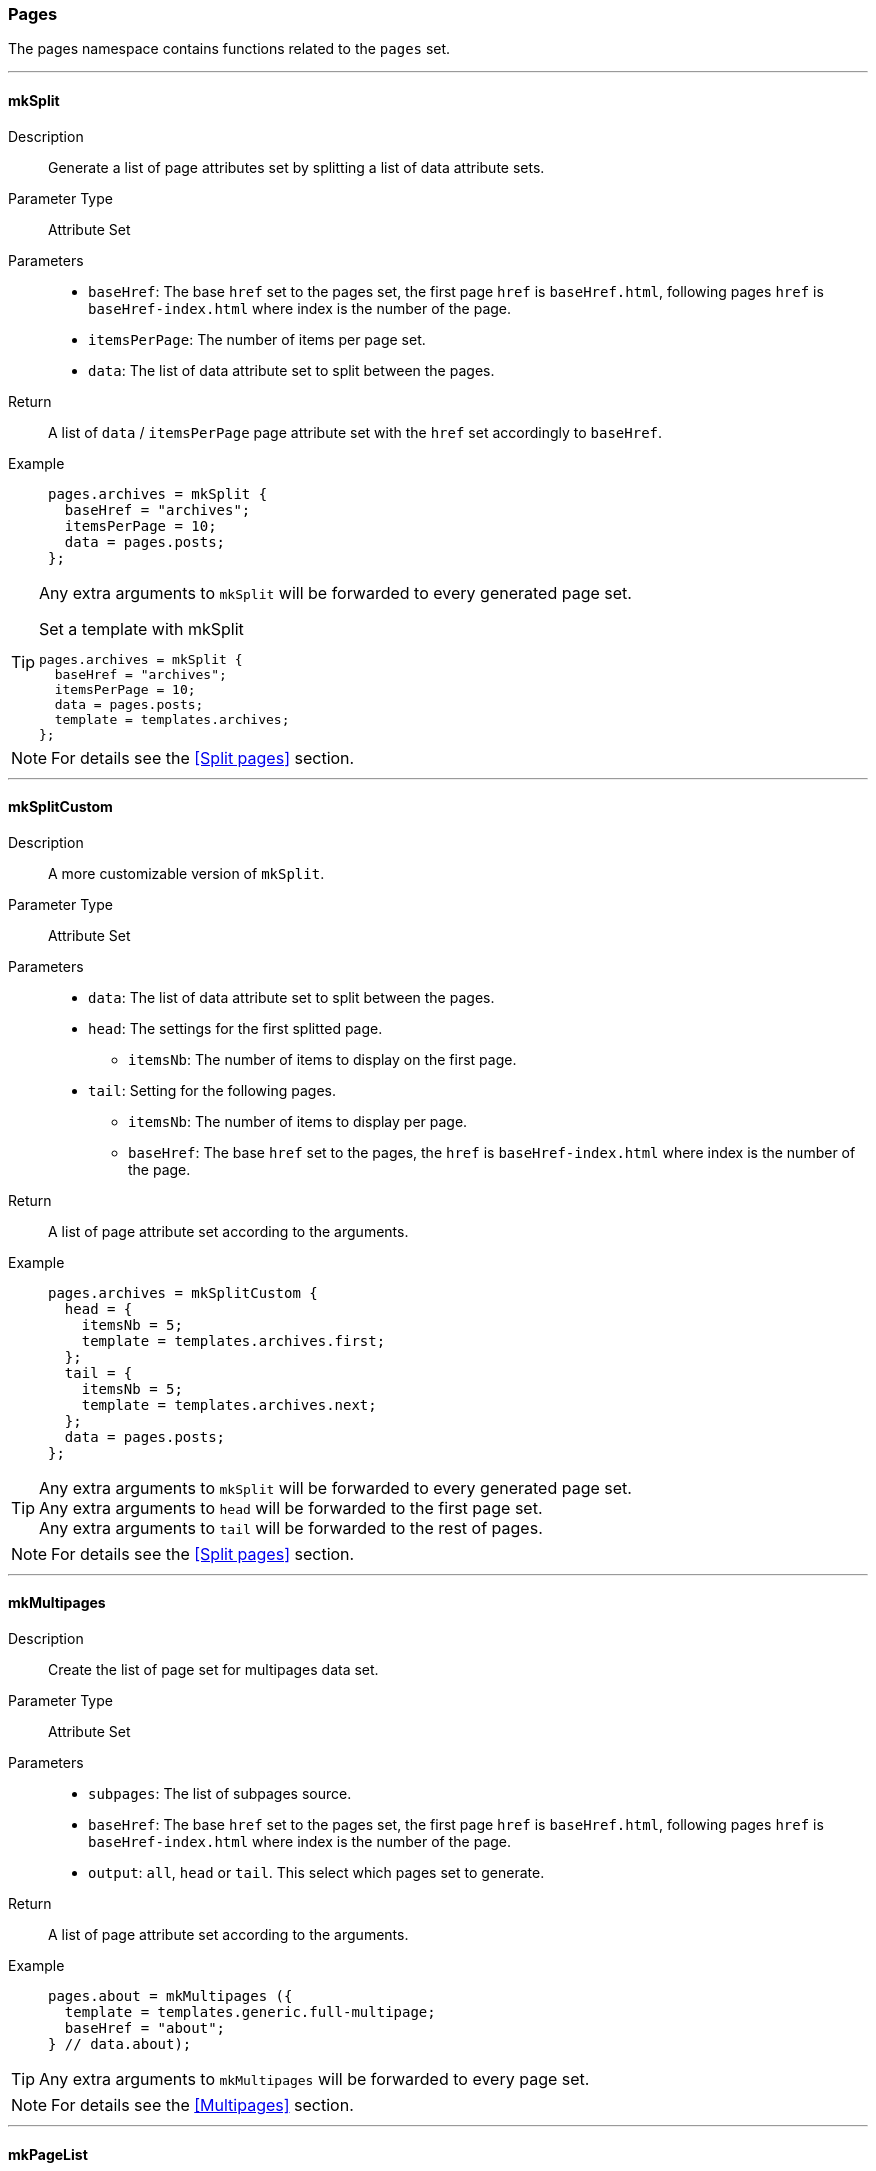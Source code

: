 === Pages

The pages namespace contains functions related to the `pages` set.

:sectnums!:

---

[[lib.pages.mkSplit]]
==== mkSplit

Description::: Generate a list of page attributes set by splitting a list of data attribute sets.
Parameter Type::: Attribute Set
Parameters:::
  * `baseHref`: The base `href` set to the pages set, the first page `href` is `baseHref.html`, following pages `href` is `baseHref-index.html` where index is the number of the page.
  * `itemsPerPage`: The number of items per page set.
  * `data`: The list of data attribute set to split between the pages.
Return::: A list of `data` / `itemsPerPage` page attribute set with the `href` set accordingly to `baseHref`.
Example:::

+
[source, nix]
----
pages.archives = mkSplit {
  baseHref = "archives";
  itemsPerPage = 10;
  data = pages.posts;
};
----

[TIP]
====
Any extra arguments to `mkSplit` will be forwarded to every generated page set.

[source, nix]
.Set a template with mkSplit
----
pages.archives = mkSplit {
  baseHref = "archives";
  itemsPerPage = 10;
  data = pages.posts;
  template = templates.archives;
};
----
====

NOTE: For details see the <<Split pages>> section.

---

[[lib.pages.mkSplitCustom]]
==== mkSplitCustom

Description::: A more customizable version of `mkSplit`.
Parameter Type::: Attribute Set
Parameters:::
  * `data`: The list of data attribute set to split between the pages.
  * `head`: The settings for the first splitted page.
  ** `itemsNb`: The number of items to display on the first page.
  * `tail`: Setting for the following pages.
  ** `itemsNb`: The number of items to display per page.
  ** `baseHref`: The base `href` set to the pages, the `href` is `baseHref-index.html` where index is the number of the page.
Return::: A list of page attribute set according to the arguments.
Example:::

+
[source, nix]
----
pages.archives = mkSplitCustom {
  head = {
    itemsNb = 5;
    template = templates.archives.first;
  };
  tail = {
    itemsNb = 5;
    template = templates.archives.next;
  };
  data = pages.posts;
};
----

[TIP]
====
Any extra arguments to `mkSplit` will be forwarded to every generated page set. +
Any extra arguments to `head` will be forwarded to the first page set. +
Any extra arguments to `tail` will be forwarded to the rest of pages.
====

NOTE: For details see the <<Split pages>> section.

---

[[lib.pages.mkMultipages]]
==== mkMultipages

Description::: Create the list of page set for multipages data set.
Parameter Type::: Attribute Set
Parameters:::
  * `subpages`: The list of subpages source.
  * `baseHref`: The base `href` set to the pages set, the first page `href` is `baseHref.html`, following pages `href` is `baseHref-index.html` where index is the number of the page.
  * `output`: `all`, `head` or `tail`. This select which pages set to generate.
Return::: A list of page attribute set according to the arguments.
Example:::

+
[source, nix]
----
pages.about = mkMultipages ({
  template = templates.generic.full-multipage;
  baseHref = "about";
} // data.about);
----

TIP: Any extra arguments to `mkMultipages` will be forwarded to every page set.

NOTE: For details see the <<Multipages>> section.

---

[[lib.pages.mkPageList]]
==== mkPageList

Description::: Generate a list of pages attribute sets from a list of data set, but generates only the first page of multipages data set. For a use case see <<Multipages>>.
Parameter Type::: Attribute Set
Parameters:::
  * `data`: The list of data attribute set to use.
  * `hrefPrefix` (optional): A prefix string to add to the generated page set `href`.
  * `multipageTemplate`: The template used for multipage data sets.
Return::: A list of page attribute set according to the arguments.
Example:::

+
[source, nix]
----
pages.posts = mkPageList {
  data = data.posts;
  hrefPrefix = "posts/";
  template = templates.post.full;
  multipageTemplate = templates.post.full-multipage;
};
----

[TIP]
====
Any extra arguments to `mkPageList` will be forwarded to every generated page set.
====

NOTE: For details see the <<Multipages>> section.

IMPORTANT: For the same data set list, `baseHref` set in `mkPageList` and in `mkMultiTail` **must** be the same.

---

[[lib.pages.mkMultiTail]]
==== mkMultiTail

Description::: Generate a list of multipages subpages tail page attribute sets from a list of data set. For a use case see <<Multipages>>.
Parameter Type::: Attribute Set
Parameters:::
  * `data`: The list of data attribute set to use.
  * `hrefPrefix` (optional): A prefix string to add to the generated page set `href`.
Return::: A list of page attribute set according to the arguments.
Example:::

+
[source, nix]
----
pages.postsMultiTail = mkMultiTail {
  data = data.posts;
  hrefPrefix = "posts/";
  template = templates.post.full-multipage;
};
----

[TIP]
====
Any extra arguments to `mkMultiTail` will be forwarded to every generated page set.
====

NOTE: For details see the <<Multipages>> section.

IMPORTANT: For the same data set list, `baseHref` set in `mkPageList` and in `mkMultiTail` **must** be the same.

---

[[lib.pages.mkTaxonomyPages]]
==== mkTaxonomyPages

Description::: Generate the taxonomy related pages for the `data` list of data sets.
Parameter Type::: Attribute Set
Parameters:::
  * `data`: The list of data attribute set to use.
  * `taxonomyTemplate`: The template to use for taxonomies page sets.
  * `termTemplate`: The template to use for terms page sets.
  * `taxonomyHrefFn` (optional): A function to generate the `href` of the taxonomy page with type `Taxonomy -> String`.
+
[source, nix]
.Default implementation
----
ta: "${ta}/index.html"
----
  * `termHrefFn` (optional): A function to generate the `href` of the taxonomy term page with type `Taxonomy -> Term -> String`.
+
[source, nix]
.Default implementation
----
ta: te: "${ta}/${te}/index.html"
----
Return::: A list of page attribute set according to the arguments.
Example:::

+
[source, nix]
----
pages.postTaxonomies = mkTaxonomyPages {
  data = data.taxonomies.posts;
  taxonomyTemplate = templates.taxonomy.full;
  termTemplate = templates.taxonomy.term.full;
};
----

====
[source, nix]
.Default taxonomyHrefFun
----
taxonomy: "${taxonomy}/index.html"
----

[source, nix]
.Default termHrefFun
----
taxonomy: term: "${taxonomy}/${term}index.html"
----

CAUTION: Changing `taxonomyHrefFun` or `termHrefFun` will require to also update the taxonomy related template links.
====

NOTE: For details see the <<Taxonomies>> section.

---

:sectnums:
